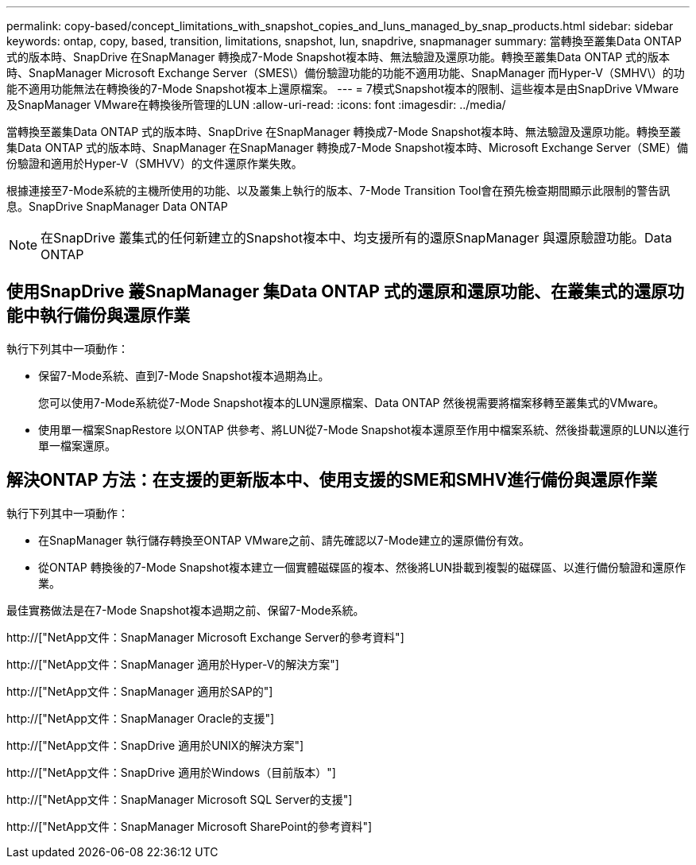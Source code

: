---
permalink: copy-based/concept_limitations_with_snapshot_copies_and_luns_managed_by_snap_products.html 
sidebar: sidebar 
keywords: ontap, copy, based, transition, limitations, snapshot, lun, snapdrive, snapmanager 
summary: 當轉換至叢集Data ONTAP 式的版本時、SnapDrive 在SnapManager 轉換成7-Mode Snapshot複本時、無法驗證及還原功能。轉換至叢集Data ONTAP 式的版本時、SnapManager Microsoft Exchange Server（SMES\）備份驗證功能的功能不適用功能、SnapManager 而Hyper-V（SMHV\）的功能不適用功能無法在轉換後的7-Mode Snapshot複本上還原檔案。 
---
= 7模式Snapshot複本的限制、這些複本是由SnapDrive VMware及SnapManager VMware在轉換後所管理的LUN
:allow-uri-read: 
:icons: font
:imagesdir: ../media/


[role="lead"]
當轉換至叢集Data ONTAP 式的版本時、SnapDrive 在SnapManager 轉換成7-Mode Snapshot複本時、無法驗證及還原功能。轉換至叢集Data ONTAP 式的版本時、SnapManager 在SnapManager 轉換成7-Mode Snapshot複本時、Microsoft Exchange Server（SME）備份驗證和適用於Hyper-V（SMHVV）的文件還原作業失敗。

根據連接至7-Mode系統的主機所使用的功能、以及叢集上執行的版本、7-Mode Transition Tool會在預先檢查期間顯示此限制的警告訊息。SnapDrive SnapManager Data ONTAP


NOTE: 在SnapDrive 叢集式的任何新建立的Snapshot複本中、均支援所有的還原SnapManager 與還原驗證功能。Data ONTAP



== 使用SnapDrive 叢SnapManager 集Data ONTAP 式的還原和還原功能、在叢集式的還原功能中執行備份與還原作業

執行下列其中一項動作：

* 保留7-Mode系統、直到7-Mode Snapshot複本過期為止。
+
您可以使用7-Mode系統從7-Mode Snapshot複本的LUN還原檔案、Data ONTAP 然後視需要將檔案移轉至叢集式的VMware。

* 使用單一檔案SnapRestore 以ONTAP 供參考、將LUN從7-Mode Snapshot複本還原至作用中檔案系統、然後掛載還原的LUN以進行單一檔案還原。




== 解決ONTAP 方法：在支援的更新版本中、使用支援的SME和SMHV進行備份與還原作業

執行下列其中一項動作：

* 在SnapManager 執行儲存轉換至ONTAP VMware之前、請先確認以7-Mode建立的還原備份有效。
* 從ONTAP 轉換後的7-Mode Snapshot複本建立一個實體磁碟區的複本、然後將LUN掛載到複製的磁碟區、以進行備份驗證和還原作業。


最佳實務做法是在7-Mode Snapshot複本過期之前、保留7-Mode系統。

http://["NetApp文件：SnapManager Microsoft Exchange Server的參考資料"]

http://["NetApp文件：SnapManager 適用於Hyper-V的解決方案"]

http://["NetApp文件：SnapManager 適用於SAP的"]

http://["NetApp文件：SnapManager Oracle的支援"]

http://["NetApp文件：SnapDrive 適用於UNIX的解決方案"]

http://["NetApp文件：SnapDrive 適用於Windows（目前版本）"]

http://["NetApp文件：SnapManager Microsoft SQL Server的支援"]

http://["NetApp文件：SnapManager Microsoft SharePoint的參考資料"]
